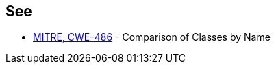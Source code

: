 == See

* https://cwe.mitre.org/data/definitions/486.html[MITRE, CWE-486] - Comparison of Classes by Name
